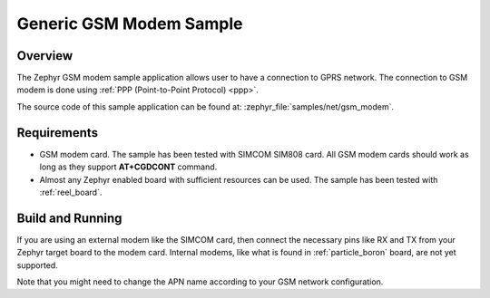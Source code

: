 .. _gsm-modem-sample:

Generic GSM Modem Sample
########################

Overview
********

The Zephyr GSM modem sample application allows user to have a connection
to GPRS network. The connection to GSM modem is done using
:ref:`PPP (Point-to-Point Protocol) <ppp>`.

The source code of this sample application can be found at:
:zephyr_file:`samples/net/gsm_modem`.

Requirements
************

- GSM modem card. The sample has been tested with SIMCOM SIM808 card. All
  GSM modem cards should work as long as they support **AT+CGDCONT** command.
- Almost any Zephyr enabled board with sufficient resources can be used.
  The sample has been tested with :ref:`reel_board`.

Build and Running
*****************

If you are using an external modem like the SIMCOM card, then connect
the necessary pins like RX and TX from your Zephyr target board to the
modem card. Internal modems, like what is found in :ref:`particle_boron`
board, are not yet supported.

.. zephyr-app-commands::
   :zephyr-app: samples/net/gsm_modem
   :board: reel_board
   :goals: build flash
   :gen-args: -DCONFIG_MODEM_GSM_APN=\"internet\"
   :compact:

Note that you might need to change the APN name according to your GSM network
configuration.

